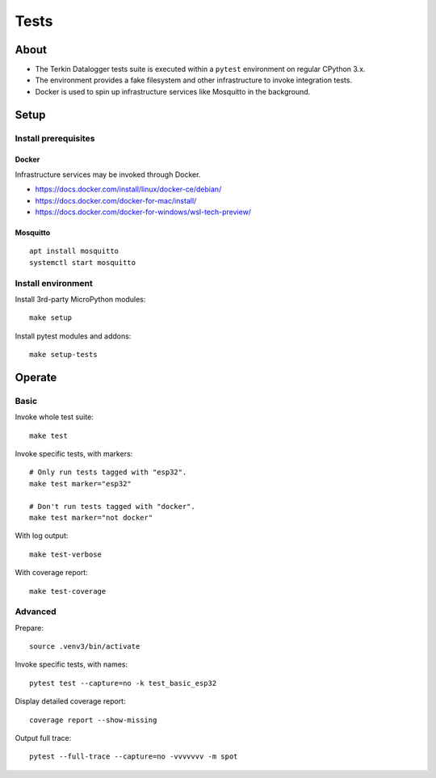 #####
Tests
#####


*****
About
*****
- The Terkin Datalogger tests suite is executed within
  a ``pytest`` environment on regular CPython 3.x.
- The environment provides a fake filesystem and other
  infrastructure to invoke integration tests.
- Docker is used to spin up infrastructure services
  like Mosquitto in the background.


*****
Setup
*****

=====================
Install prerequisites
=====================

Docker
------
Infrastructure services may be invoked through Docker.

- https://docs.docker.com/install/linux/docker-ce/debian/
- https://docs.docker.com/docker-for-mac/install/
- https://docs.docker.com/docker-for-windows/wsl-tech-preview/


Mosquitto
---------
::

    apt install mosquitto
    systemctl start mosquitto


===================
Install environment
===================
Install 3rd-party MicroPython modules::

    make setup

Install pytest modules and addons::

    make setup-tests


*******
Operate
*******

=====
Basic
=====
Invoke whole test suite::

    make test

Invoke specific tests, with markers::

    # Only run tests tagged with "esp32".
    make test marker="esp32"

    # Don't run tests tagged with "docker".
    make test marker="not docker"

With log output::

    make test-verbose

With coverage report::

    make test-coverage

========
Advanced
========
Prepare::

    source .venv3/bin/activate

Invoke specific tests, with names::

    pytest test --capture=no -k test_basic_esp32

Display detailed coverage report::

    coverage report --show-missing

Output full trace::

    pytest --full-trace --capture=no -vvvvvvv -m spot
